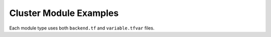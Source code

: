 Cluster Module Examples
=========================

Each module type uses both ``backend.tf`` and ``variable.tfvar`` files.

.. code-block:: terraform
    :caption: backend.tf example

    region="us-west-2"
    bucket="example-bucket"
    key="use-west-2/external/cluster/my-env"

.. code-block:: text
    :caption: variable.tfvar example

    argocd_repos = [
      "edge-manageability-framework"
    ]
    aurora_availability_zones          = ""
    aurora_dev_mode                    = true
    aurora_instance_availability_zones = ""
    aurora_max_acus                    = 2
    aurora_min_acus                    = "0.5"
    aurora_postgres_ver_major          = "14"
    aurora_postgres_ver_minor          = "9"
    auto_cert                          = false
    aws_account_number                 = ""
    aws_region                         = ""
    aws_roles = [
      "AWSReservedSSO_AWSAdministratorAccess_933fc287558617cc",
      "AWSReservedSSO_Developer_EKS_054305100460_52b02cdf70e84917"
    ]
    ca_cert                                 = ""
    cache_registry                          = ""
    cluster_fqdn                            = ""
    customer_tag                            = ""
    ec2log_cw_expire                        = 7
    ec2log_file_list                        = "/var/log/messages* /var/log/aws-routed-eni/* /var/log/dmesg /tmp/kubelet.log /tmp/free.log /tmp/df.log /tmp/top.log"
    ec2log_s3_expire                        = 30
    ec2log_script                           = "sudo journalctl -xeu kubelet >/tmp/kubelet.log; free >/tmp/free.log; df -h >/tmp/df.log; top -b -n 3 >/tmp/top.log"
    efs_policy_name                         = "EFS_CSI_Driver_Policy"
    efs_policy_source                       = "https://raw.githubusercontent.com/kubernetes-sigs/aws-efs-csi-driver/v1.5.4/docs/iam-policy-example.json"
    efs_role_name                           = "EFS_CSI_DriverRole"
    efs_sg_name                             = "efs-nfs"
    efs_throughput_mode                     = "bursting"
    efs_transition_to_ia                    = "AFTER_7_DAYS"
    efs_transition_to_primary_storage_class = "AFTER_1_ACCESS"
    eks_additional_iam_policies = [
      "secret_read_release-service-token",
      "secret_read_sre-secret"
    ]
    eks_additional_node_groups = {
      "observability": {
        "desired_size": 1,
        "instance_type": "t3.2xlarge",
        "labels": {
          "node.kubernetes.io/custom-rule": "observability"
        },
        "max_size": 1,
        "min_size": 1,
        "taints": {
          "node.kubernetes.io/custom-rule": {
            "effect": "NO_SCHEDULE",
            "value": "observability"
          }
        },
        "volume_size": 20,
        "volume_type": "gp3"
      }
    }
    eks_addons = [
      {
        "name": "aws-ebs-csi-driver",
        "version": "v1.39.0-eksbuild.1"
      },
      {
        "configuration_values": "{\"enableNetworkPolicy\": \"true\", \"nodeAgent\": {\"healthProbeBindAddr\": \"8163\", \"metricsBindAddr\": \"8162\"}}",
        "name": "vpc-cni",
        "version": "v1.19.2-eksbuild.1"
      },
      {
        "name": "aws-efs-csi-driver",
        "version": "v2.1.4-eksbuild.1"
      }
    ]
    eks_cluster_dns_ip              = ""
    eks_cluster_name                = ""
    eks_desired_size                = 1
    eks_http_proxy                  = ""
    eks_https_proxy                 = ""
    eks_max_pods                    = 58
    eks_max_size                    = 1
    eks_min_size                    = 1
    eks_no_proxy                    = ""
    eks_node_ami_id                 = "ami-09ea311630482acd7"
    eks_node_instance_type          = "t3.2xlarge"
    eks_user_script_post_cloud_init = ""
    eks_user_script_pre_cloud_init  = ""
    eks_version                     = "1.32"
    eks_volume_size                 = 20
    eks_volume_type                 = "gp3"
    enable_cache_registry           = "false"
    enable_ec2log                   = true
    enable_eks_auth                 = false
    enable_orch_init                = true
    import_s3_buckets               = false
    istio_namespaces = [
      "orch-infra",
      "orch-app",
      "orch-cluster",
      "orch-ui",
      "orch-platform",
      "orch-gateway"
    ]
    needed_namespaces = [
      "orch-sre",
      "cattle-system",
      "orch-boots",
      "fleet-default",
      "argocd",
      "orch-secret"
    ]
    orch_databases = {
      "alerting": {
        "namespace": "orch-infra",
        "user": "orch-infra-system-alerting_user"
      },
      "app-orch-catalog": {
        "namespace": "orch-app",
        "user": "app-orch-catalog_user"
      },
      "inventory": {
        "namespace": "orch-infra",
        "user": "orch-infra-system-inventory_user"
      },
      "platform-keycloak": {
        "namespace": "orch-platform",
        "user": "orch-platform-system-platform-keycloak_user"
      },
      "vault": {
        "namespace": "orch-platform",
        "user": "orch-platform-system-vault_user"
      }
    }
    public_cloud                  = true
    release_service_refresh_token = ""
    s3_create_tracing             = false
    s3_prefix                     = ""
    smtp_from                     = ""
    smtp_pass                     = ""
    smtp_port                     = 587
    smtp_url                      = ""
    smtp_user                     = ""
    sre_basic_auth_password       = ""
    sre_basic_auth_username       = "nexsre"
    sre_secret_string             = ""
    tls_cert                      = ""
    tls_key                       = ""
    vpc_terraform_backend_bucket  = ""
    vpc_terraform_backend_key     = ""
    vpc_terraform_backend_region  = ""
    webhook_github_netrc          = ""
